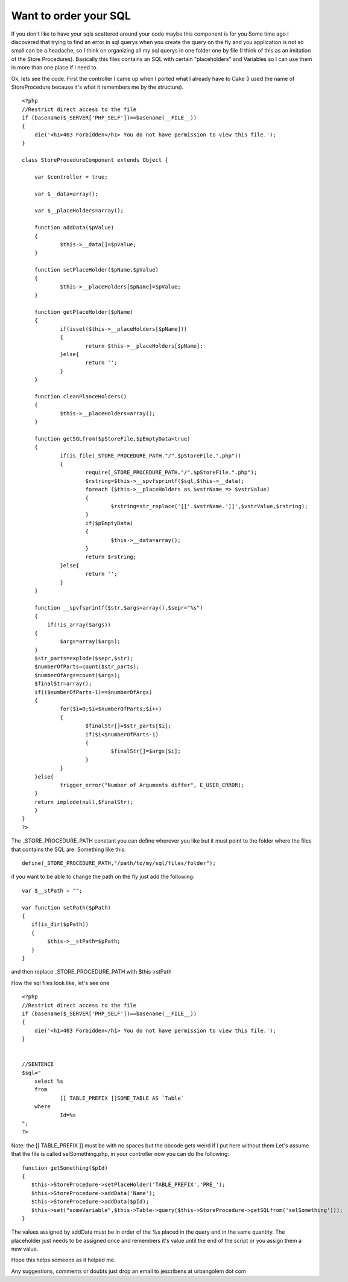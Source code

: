 Want to order your SQL
======================

If you don't like to have your sqls scattered around your code maybe
this component is for you
Some time ago I discovered that trying to find an error in sql querys
when you create the query on the fly and you application is not so
small can be a headache, so I think on organizing all my sql querys in
one folder one by file (I think of this as an imitation of the Store
Procedures). Basically this files contains an SQL with certain
"placeholders" and Variables so I can use them in more than one place
if I need to.

Ok, lets see the code. First the controller I came up when I ported
what I already have to Cake (I used the name of StoreProcedure because
it's what it remembers me by the structure).

::

    
    <?php
    //Restrict direct access to the file
    if (basename($_SERVER['PHP_SELF'])==basename(__FILE__))
    {
    	die('<h1>403 Forbidden</h1> You do not have permission to view this file.');
    }
    
    class StoreProcedureComponent extends Object {
    	
    	var $controller = true;
    	
    	var $__data=array();
    	
    	var $__placeHolders=array();
    	
    	function addData($pValue)
    	{
    		$this->__data[]=$pValue;
    	}
    	
    	function setPlaceHolder($pName,$pValue)
    	{
    		$this->__placeHolders[$pName]=$pValue;
    	}
    	
    	function getPlaceHolder($pName)
    	{
    		if(isset($this->__placeHolders[$pName]))
    		{
    			return $this->__placeHolders[$pName];
    		}else{
    			return '';
    		}
    	}
    	
    	function cleanPlanceHolders()
    	{
    		$this->__placeHolders=array();
    	}
    	
    	function getSQLfrom($pStoreFile,$pEmptyData=true)
    	{
    		if(is_file(_STORE_PROCEDURE_PATH."/".$pStoreFile.".php"))
    		{
    			require(_STORE_PROCEDURE_PATH."/".$pStoreFile.".php");
    			$rstring=$this->__spvfsprintf($sql,$this->__data);
    			foreach ($this->__placeHolders as $vstrName => $vstrValue)
    			{
    				$rstring=str_replace('[['.$vstrName.']]',$vstrValue,$rstring);
    			}
    			if($pEmptyData)
    			{
    				$this->__data=array();
    			}
    			return $rstring;
    		}else{
    			return '';
    		}
    	}
    
        function __spvfsprintf($str,$args=array(),$sepr="%s")
        {
            if(!is_array($args))
    	{
    		$args=array($args);
    	}
    	$str_parts=explode($sepr,$str);
    	$numberOfParts=count($str_parts);
    	$numberOfArgs=count($args);
    	$finalStr=array();
    	if(($numberOfParts-1)==$numberOfArgs)
    	{
    		for($i=0;$i<$numberOfParts;$i++)
    		{
    			$finalStr[]=$str_parts[$i];
    			if($i<$numberOfParts-1)
    			{
    				$finalStr[]=$args[$i];
    			}
    		}
    	}else{
    		trigger_error("Number of Arguments differ", E_USER_ERROR);
    	}
    	return implode(null,$finalStr);
        }
    }
    ?>

The _STORE_PROCEDURE_PATH constant you can define wherever you like
but it must point to the folder where the files that contains the SQL
are.
Something like this:

::

    
    define(_STORE_PROCEDURE_PATH,"/path/to/my/sql/files/folder");

if you want to be able to change the path on the fly just add the
following:

::

    
     var $__stPath = "";
     
     var function setPath($pPath)
     {
        if(is_dir($pPath))
        {
             $this->__stPath=$pPath;
        }  
     }

and then replace _STORE_PROCEDURE_PATH with $this->stPath

How the sql files look like, let's see one

::

    
    <?php
    //Restrict direct access to the file
    if (basename($_SERVER['PHP_SELF'])==basename(__FILE__))
    {
    	die('<h1>403 Forbidden</h1> You do not have permission to view this file.');
    }
    
    
    //SENTENCE
    $sql="
    	select %s
    	from 
    		[[ TABLE_PREFIX ]]SOME_TABLE AS `Table` 
    	where
    		Id=%s
    ";
    ?>

Note: the [[ TABLE_PREFIX ]] must be with no spaces but the bbcode
gets weird if I put here without them Let's assume that the file is
called selSomething.php, in your controller now you can do the
following:

::

    
    
    function getSomething($pId)
    {
       $this->StoreProcedure->setPlaceHolder('TABLE_PREFIX','PRE_');
       $this->StoreProcedure->addData('Name');     
       $this->StoreProcedure->addData($pId);
       $this->set("someVariable",$this->Table->query($this->StoreProcedure->getSQLfrom('selSomething')));
    }

The values assigned by addData must be in order of the %s placed in
the query and in the same quantity. The placeholder just needs to be
assigned once and remembers it's value until the end of the script or
you assign them a new value.

Hope this helps someone as it helped me.

Any suggestions, comments or doubts just drop an email to jescribens
at urbangolem dot com


.. author:: kemmotar
.. categories:: articles, components
.. tags:: sql,component,StoreProcedure,Components

